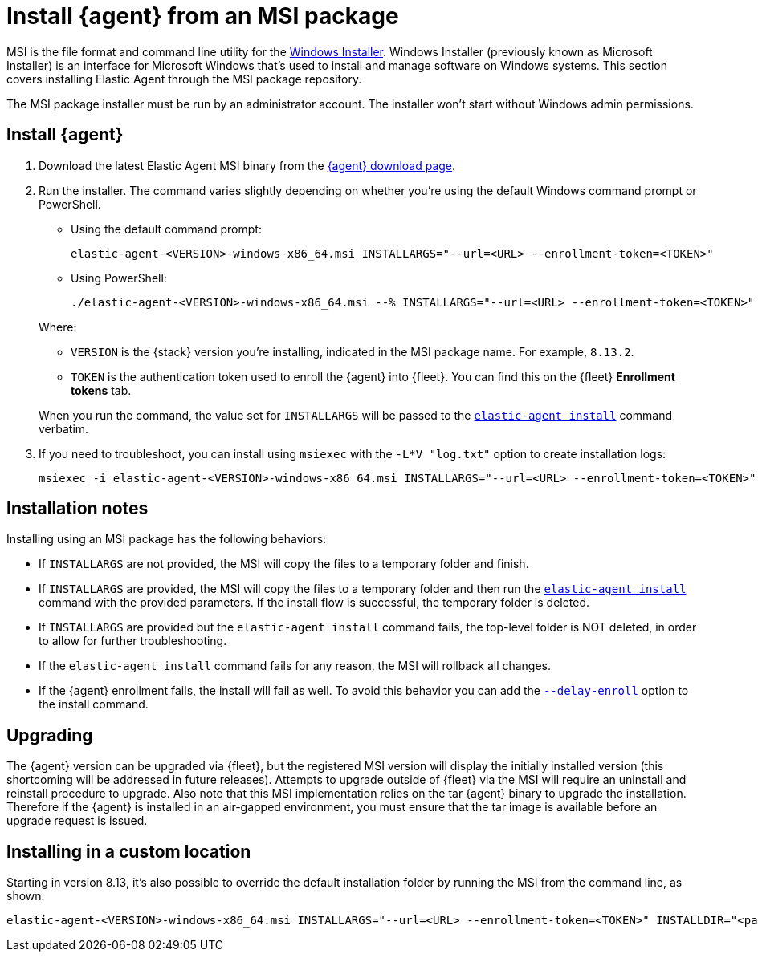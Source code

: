 [[install-agent-msi]]
= Install {agent} from an MSI package

MSI is the file format and command line utility for the link:https://en.wikipedia.org/wiki/Windows_Installer[Windows Installer]. Windows Installer (previously known as Microsoft Installer) is an interface for Microsoft Windows that’s used to install and manage software on Windows systems. This section covers installing Elastic Agent through the MSI package repository.

The MSI package installer must be run by an administrator account. The installer won't start without Windows admin permissions.

[discrete]
== Install {agent}

. Download the latest Elastic Agent MSI binary from the link:https://www.elastic.co/downloads/elastic-agent[{agent} download page].

. Run the installer. The command varies slightly depending on whether you're using the default Windows command prompt or PowerShell.
+
====
** Using the default command prompt:
+
[source,shell]
----
elastic-agent-<VERSION>-windows-x86_64.msi INSTALLARGS="--url=<URL> --enrollment-token=<TOKEN>"
----
+
** Using PowerShell:
+
[source,shell]
----
./elastic-agent-<VERSION>-windows-x86_64.msi --% INSTALLARGS="--url=<URL> --enrollment-token=<TOKEN>"
----
====
+
Where:

* `VERSION` is the {stack} version you're installing, indicated in the MSI package name. For example, `8.13.2`.
* `TOKEN` is the authentication token used to enroll the {agent} into {fleet}. You can find this on the {fleet} *Enrollment tokens* tab.

+
When you run the command, the value set for `INSTALLARGS` will be passed to the <<elastic-agent-install-command,`elastic-agent install`>> command verbatim.

. If you need to troubleshoot, you can install using `msiexec` with the `-L*V "log.txt"` option to create installation logs:
+
[source,shell]
----
msiexec -i elastic-agent-<VERSION>-windows-x86_64.msi INSTALLARGS="--url=<URL> --enrollment-token=<TOKEN>"  -L*V "log.txt"
----

[discrete]
== Installation notes

Installing using an MSI package has the following behaviors:

* If `INSTALLARGS` are not provided, the MSI will copy the files to a temporary folder and finish.
* If `INSTALLARGS` are provided, the MSI will copy the files to a temporary folder and then run the <<elastic-agent-install-command,`elastic-agent install`>> command with the provided parameters. If the install flow is successful, the temporary folder is deleted.
* If `INSTALLARGS` are provided but the `elastic-agent install` command fails, the top-level folder is NOT deleted, in order to allow for further troubleshooting.
* If the `elastic-agent install` command fails for any reason, the MSI will rollback all changes.
* If the {agent} enrollment fails, the install will fail as well. To avoid this behavior you can add the <<elastic-agent-install-command,`--delay-enroll`>> option to the install command.

[discrete]
== Upgrading

The {agent} version can be upgraded via {fleet}, but the registered MSI version will display the initially installed version (this shortcoming will be addressed in future releases). Attempts to upgrade outside of {fleet} via the MSI will require an uninstall and reinstall procedure to upgrade. Also note that this MSI implementation relies on the tar {agent} binary to upgrade the installation. Therefore if the {agent} is installed in an air-gapped environment, you must ensure that the tar image is available before an upgrade request is issued. 

[discrete]
== Installing in a custom location

Starting in version 8.13, it's also possible to override the default installation folder by running the MSI from the command line, as shown:

[source,shell]
----
elastic-agent-<VERSION>-windows-x86_64.msi INSTALLARGS="--url=<URL> --enrollment-token=<TOKEN>" INSTALLDIR="<path of custom folder>"
----

